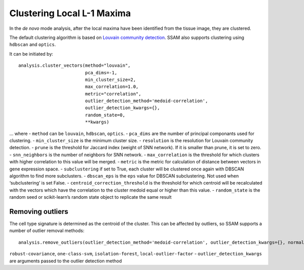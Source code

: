 Clustering Local L-1 Maxima
===========================

In the *de novo* mode analysis, after the local maxima have been
identified from the tissue image, they are clustered.

The default clustering algorithm is based on `Louvain community
detection <https://doi.org/10.1088%2F1742-5468%2F2008%2F10%2FP10008>`__.
SSAM also supports clustering using ``hdbscan`` and ``optics``.

It can be initiated by:

::

   analysis.cluster_vectors(method="louvain", 
                            pca_dims=-1, 
                            min_cluster_size=2, 
                            max_correlation=1.0, 
                            metric="correlation",
                            outlier_detection_method='medoid-correlation', 
                            outlier_detection_kwargs={}, 
                            random_state=0, 
                            **kwargs)

… where - ``method`` can be ``louvain``, ``hdbscan``, ``optics``. -
``pca_dims`` are the number of principal componants used for clustering.
- ``min_cluster_size`` is the minimum cluster size. - ``resolution`` is
the resolution for Louvain community detection. - ``prune`` is the
threshold for Jaccard index (weight of SNN network). If it is smaller
than prune, it is set to zero. - ``snn_neighbors`` is the number of
neighbors for SNN network. - ``max_correlation`` is the threshold for
which clusters with higher correlation to this value will be merged. -
``metric`` is the metric for calculation of distance between vectors in
gene expression space. - ``subclustering`` if set to True, each cluster
will be clustered once again with DBSCAN algorithm to find more
subclusters. - ``dbscan_eps`` is the ``eps`` value for DBSCAN
subclustering. Not used when ‘subclustering’ is set False. -
``centroid_correction_threshold`` is the threshold for which centroid
will be recalculated with the vectors which have the correlation to the
cluster medoid equal or higher than this value. - ``random_state`` is
the random seed or scikit-learn’s random state object to replicate the
same result

Removing outliers
-----------------

The cell type signature is determined as the centroid of the cluster.
This can be affected by outliers, so SSAM supports a number of outlier
removal methods:

::

   analysis.remove_outliers(outlier_detection_method='medoid-correlation', outlier_detection_kwargs={}, normalize=True)

.. where - ``outlier_detection_method`` can be ``medoid-correlation``,
``robust-covariance``, ``one-class-svm``, ``isolation-forest``,
``local-outlier-factor`` - ``outlier_detection_kwargs`` are arguments
passed to the outlier detection method
